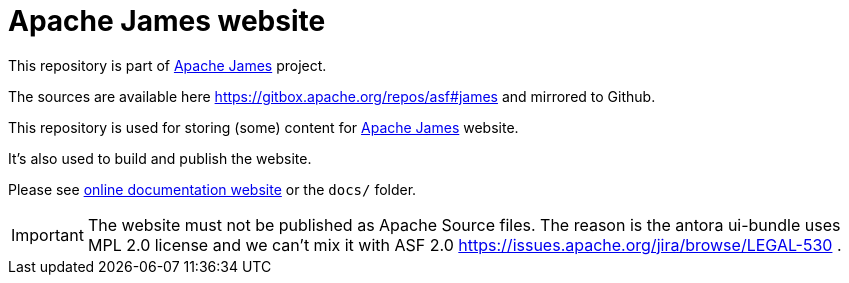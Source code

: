 = Apache James website

This repository is part of https://james.apache.org/[Apache James] project.

The sources are available here https://gitbox.apache.org/repos/asf#james and mirrored to Github.

This repository is used for storing (some) content for https://james.apache.org[Apache James] website.

It's also used to build and publish the website.

Please see https://james.apache.org/james-site/latest/index.html[online documentation website] or the `docs/` folder.

IMPORTANT: The website must not be published as Apache Source files.
The reason is the antora ui-bundle uses MPL 2.0 license and we can't mix it with ASF 2.0 https://issues.apache.org/jira/browse/LEGAL-530 .
